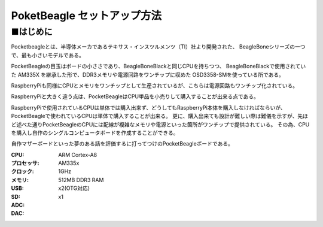 =====================================================
PoketBeagle セットアップ方法
=====================================================


■はじめに
-----------------------------------------------------

Pocketbeagleとは、半導体メーカであるテキサス・インスツルメンツ（TI）社より開発された、
BeagleBoneシリーズの一つで、最も小さいモデルである。

PocketBeagleの目玉はボードの小ささであり、BeagleBoneBlackと同じCPUを持ちつつ、
BeagleBoneBlackで使用されていた AM335X を継承した形で、DDR3メモリや電源回路をワンチップに収めた
OSD3358-SMを使っている所である。

RaspberryPiも同様にCPUとメモリをワンチップとして生産されているが、こちらは電源回路もワンチップ化されている。


.. image:: https://www.digikey.jp/-/media/Images/Product%20Highlights/O/Octavo%20Systems/OSD335x-SM%20System-In-Package%20SiP%20Family/octavo-osd335x-sm-200-2.jpg?ts=80a1d435-556e-4e06-a2f7-2a4f69f5dbd4&la=ja-JP
    :width: 480px
    :target: https://www.digikey.jp/ja/product-highlight/o/octavo-systems/osd335x-sm-system-in-package-sip-family

RaspberryPiと大きく違う点は、PocketBeagleはCPU単品を小売りして購入することが出来る点である。

RaspberryPiで使用されているCPUは単体では購入出来ず、どうしてもRaspberryPi本体を購入しなければならいが、PocketBeagleで使われているCPUは単体で購入することが出来る。
更に、購入出来ても設計が難しい際は難儀を示すが、先ほど述べた通りPocketBeagleのCPUには配線が複雑なメモリや電源といった箇所がワンチップで提供されている。
その為、CPUを購入し自作のシングルコンピュータボードを作成することができる。

自作マザーボードといった夢のある話を評価するに打ってつけのPocketBeagleボードである。


:CPU: ARM Cortex-A8 
:プロセッサ: AM335x 
:クロック: 1GHz
:メモリ: 512MB DDR3 RAM
:USB: x2(OTG対応)
:SD: x1
:ADC: 
:DAC:
::
